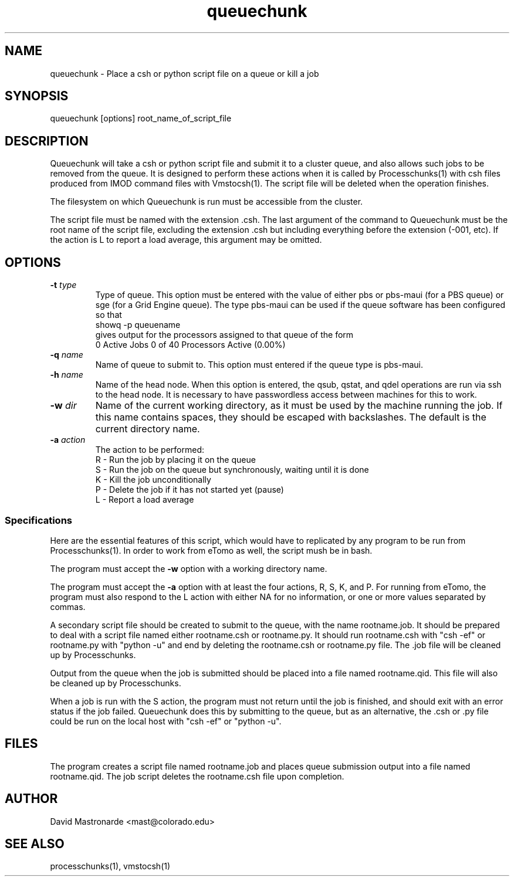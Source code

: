 .na
.nh
.TH queuechunk 1 3.10.18 BL3DEMC
.SH NAME
queuechunk \- Place a csh or python script file on a queue or kill a job
.SH SYNOPSIS
queuechunk [options]  root_name_of_script_file

.SH DESCRIPTION
Queuechunk will take a csh or python script file and submit it to a cluster queue,
and also allows such jobs to be removed from the queue.  It is designed to
perform these actions when it is
called by Processchunks(1) with csh files produced from IMOD command files
with Vmstocsh(1).  The script file will be deleted when the operation
finishes.  

The filesystem on which Queuechunk is run must be accessible from the cluster.

The script file must be named with the extension .csh.  The last argument of
the command to Queuechunk must be the root name of the script file, excluding
the extension .csh but including everything before the extension (-001, etc).
If the action is L to report a load average, this argument may be omitted.

.SH OPTIONS
.TP
.B -t \fItype\fR
Type of queue.  This option must be entered with the value of either pbs or
pbs-maui (for a PBS queue) or sge (for a Grid Engine queue).  The type
pbs-maui can be used if the queue software has been configured so that
   showq -p queuename
.br
gives output for the processors assigned to that queue
of the form
     0 Active Jobs       0 of   40 Processors Active (0.00%)
.TP
.B -q \fIname\fR
Name of queue to submit to.  This option must entered if the queue type is
pbs-maui.
.TP
.B -h \fIname\fR
Name of the head node.  When this option is entered, the qsub, qstat, and qdel
operations are run via ssh to the head node.  It is necessary to have 
passwordless access between machines for this to work.
.TP
.B -w \fIdir\fR
Name of the current working directory, as it must be used by the machine
running the job.  If this name contains spaces, they should be escaped
with backslashes.  The default is the current directory name.
.TP
.B -a \fIaction\fR
The action to be performed:
   R  -  Run the job by placing it on the queue
   S  -  Run the job on the queue but synchronously, waiting until it is done
   K  -  Kill the job unconditionally
   P  -  Delete the job if it has not started yet (pause)
   L  -  Report a load average

.SS Specifications
Here are the essential features of this script, which would have to replicated
by any program to be run from Processchunks(1).  In order to work from eTomo
as well, the script mush be in bash.

The program must accept the 
.B -w
option with a working directory name.

The program must accept the 
.B -a
option with at least the four actions, R, S, K, and P.  For running from
eTomo, the program must also respond to the L action with
either NA for no information, or one or more values separated by commas.

A secondary script file should be created to submit to the queue, with the
name rootname.job.  It should be prepared to deal with a script file named
either rootname.csh or rootname.py.  It should run rootname.csh with "csh -ef"
or rootname.py with "python -u" and end by deleting the rootname.csh or
rootname.py file.  The .job file will be cleaned up by Processchunks.

Output from the queue when the job is submitted should be placed into a file
named rootname.qid.  This file will also be cleaned up by Processchunks.

When a job is run with the S action, the program must not return until the job
is finished, and should exit with an error status if the job failed.
Queuechunk does this by submitting to the queue, but as an alternative,
the .csh or .py file could be run on the local host with "csh -ef" or 
"python -u".

.SH FILES
The program creates a script file named rootname.job and places queue
submission output into a file named rootname.qid.  The job script deletes the
rootname.csh file upon completion.

.SH AUTHOR
David Mastronarde  <mast@colorado.edu>
.SH SEE ALSO
processchunks(1), vmstocsh(1)

